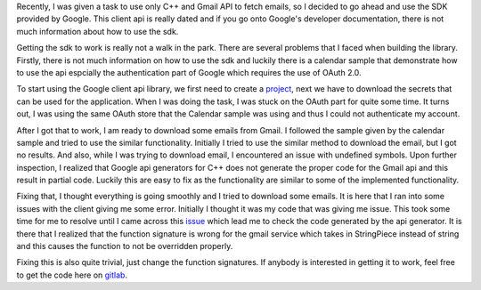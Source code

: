 .. title: Getting Google API C++ Client to work
.. slug: getting-google-api-c++-client-to-work
.. date: 2017-12-30 21:13:04 UTC+08:00
.. tags: 
.. category: unknown
.. link: 
.. description: 
.. type: text

Recently, I was given a task to use only C++ and Gmail API to fetch emails, so I decided to go ahead and use the SDK provided by Google. This client api is really dated and if you go onto Google's developer documentation, there is not much information about how to use the sdk.

Getting the sdk to work is really not a walk in the park. There are several problems that I faced when building the library. Firstly, there is not much information on how to use the sdk and luckily there is a calendar sample that demonstrate how to use the api espcially the authentication part of Google which requires the use of OAuth 2.0.

To start using the Google client api library, we first need to create a project_, next we have to download the secrets that can be used for the application. When I was doing the task, I was stuck on the OAuth part for quite some time. It turns out, I was using the same OAuth store that the Calendar sample was using and thus I could not authenticate my account.

After I got that to work, I am ready to download some emails from Gmail. I followed the sample given by the calendar sample and tried to use the similar functionality. Initially I tried to use the similar method to download the email, but I got no results. And also, while I was trying to download email, I encountered an issue with undefined symbols. Upon further inspection, I realized that Google api generators for C++ does not generate the proper code for the Gmail api and this result in partial code. Luckily this are easy to fix as the functionality are similar to some of the implemented functionality.

Fixing that, I thought everything is going smoothly and I tried to download some emails. It is here that I ran into some issues with the client giving me some error. Initially I thought it was my code that was giving me issue. This took some time for me to resolve until I came across this issue_ which lead me to check the code generated by the api generator. It is there that I realized that the function signature is wrong for the gmail service which takes in StringPiece instead of string and this causes the function to not be overridden properly.

Fixing this is also quite trivial, just change the function signatures. If anybody is interested in getting it to work, feel free to get the code here on gitlab_.

.. _project: https://console.developers.google.com/
.. _issue: https://github.com/google/google-api-cpp-client/issues/41
.. _gitlab: https://gitlab.com/zgoh/Mail_Fetcher
